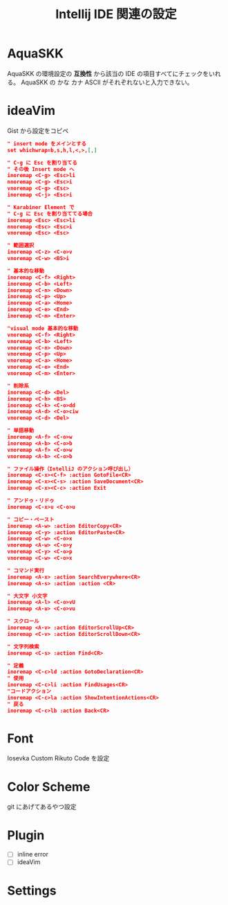 :PROPERTIES:
:ID:       68CFE507-EDB1-4A74-9899-AEFF12870A01
:END:
#+TITLE: Intellij IDE 関連の設定

* AquaSKK
AquaSKK の環境設定の *互換性* から該当の IDE の項目すべてにチェックをいれる。
AquaSKK の かな カナ ASCII がそれぞれないと入力できない。

* ideaVim
Gist から設定をコピペ
#+begin_src json
" insert mode をメインとする
set whichwrap=b,s,h,l,<,>,[,]

" C-g に Esc を割り当てる
" その後 Insert mode へ
inoremap <C-g> <Esc>li
nnoremap <C-g> <Esc>i
vnoremap <C-g> <Esc>
inoremap <C-j> <Esc>i

" Karabiner Element で
" C-g に Esc を割り当ててる場合
inoremap <Esc> <Esc>li
nnoremap <Esc> <Esc>i
vnoremap <Esc> <Esc>

" 範囲選択
inoremap <C-z> <C-o>v
vnoremap <C-w> <BS>i

" 基本的な移動
inoremap <C-f> <Right>
inoremap <C-b> <Left>
inoremap <C-n> <Down>
inoremap <C-p> <Up>
inoremap <C-a> <Home>
inoremap <C-e> <End>
inoremap <C-m> <Enter>

"visual mode 基本的な移動
vnoremap <C-f> <Right>
vnoremap <C-b> <Left>
vnoremap <C-n> <Down>
vnoremap <C-p> <Up>
vnoremap <C-a> <Home>
vnoremap <C-e> <End>
vnoremap <C-m> <Enter>

" 削除系
inoremap <C-d> <Del>
inoremap <C-h> <BS>
inoremap <C-k> <C-o>dd
inoremap <A-d> <C-o>ciw
vnoremap <C-d> <Del>

" 単語移動
inoremap <A-f> <C-o>w
inoremap <A-b> <C-o>b
vnoremap <A-f> <C-o>w
vnoremap <A-b> <C-o>b

" ファイル操作（IntelliJ のアクション呼び出し）
inoremap <C-x><C-f> :action GotoFile<CR>
inoremap <C-x><C-s> :action SaveDocument<CR>
inoremap <C-x><C-c> :action Exit

" アンドゥ・リドゥ
inoremap <C-x>u <C-o>u

" コピー・ペースト
inoremap <A-w> :action EditorCopy<CR>
inoremap <C-y> :action EditorPaste<CR>
inoremap <C-w> <C-o>x
vnoremap <A-w> <C-o>y
vnoremap <C-y> <C-o>p
vnoremap <C-w> <C-o>x

" コマンド実行
inoremap <A-x> :action SearchEverywhere<CR>
inoremap <A-s> :action :action <CR>

" 大文字 小文字
inoremap <A-l> <C-o>vU
inoremap <A-u> <C-o>vu

" スクロール
inoremap <A-v> :action EditorScrollUp<CR>
inoremap <C-v> :action EditorScrollDown<CR>

" 文字列検索
inoremap <C-s> :action Find<CR>

" 定義
inoremap <C-c>ld :action GotoDeclaration<CR>
" 使用
inoremap <C-c>li :action FindUsages<CR>
"コードアクション
inoremap <C-c>la :action ShowIntentionActions<CR>
" 戻る
inoremap <C-c>lb :action Back<CR>
#+end_src

* Font
Iosevka Custom Rikuto Code を設定

* Color Scheme
git にあげてあるやつ設定

* Plugin
- [ ] inline error
- [ ] ideaVim

* Settings

